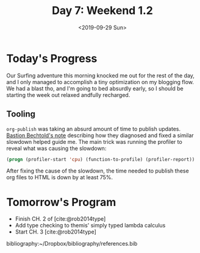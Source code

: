 #+TITLE: Day 7: Weekend 1.2
#+DATE: <2019-09-29 Sun>

* Today's Progress
Our Surfing adventure this morning knocked me out for the rest of the day, and I
only managed to accomplish a tiny optimization on my blogging flow. We had a
blast tho, and I'm going to bed absurdly early, so I should be starting the
week out relaxed andfully recharged.

** Tooling
=org-publish= was taking an absurd amount of time to publish updates. [[https://bastibe.de/2014-05-07-speeding-up-org-publishing.html][Bastion
Bechtold's note]] describing how they diagnosed and fixed a similar slowdown
helped guide me. The main trick was running the profiler to reveal what was
causing the slowdown:

#+BEGIN_SRC emacs-lisp
(progn (profiler-start 'cpu) (function-to-profile) (profiler-report))
#+END_SRC

After fixing the cause of the slowdown, the time needed to publish these org
files to HTML is down by at least 75%.

* Tomorrow's Program

- Finish CH. 2 of [cite:@rob2014type]
- Add type checking to themis' simply typed lambda calculus
- Start CH. 3 [cite:@rob2014type]

bibliography:~/Dropbox/bibliography/references.bib
